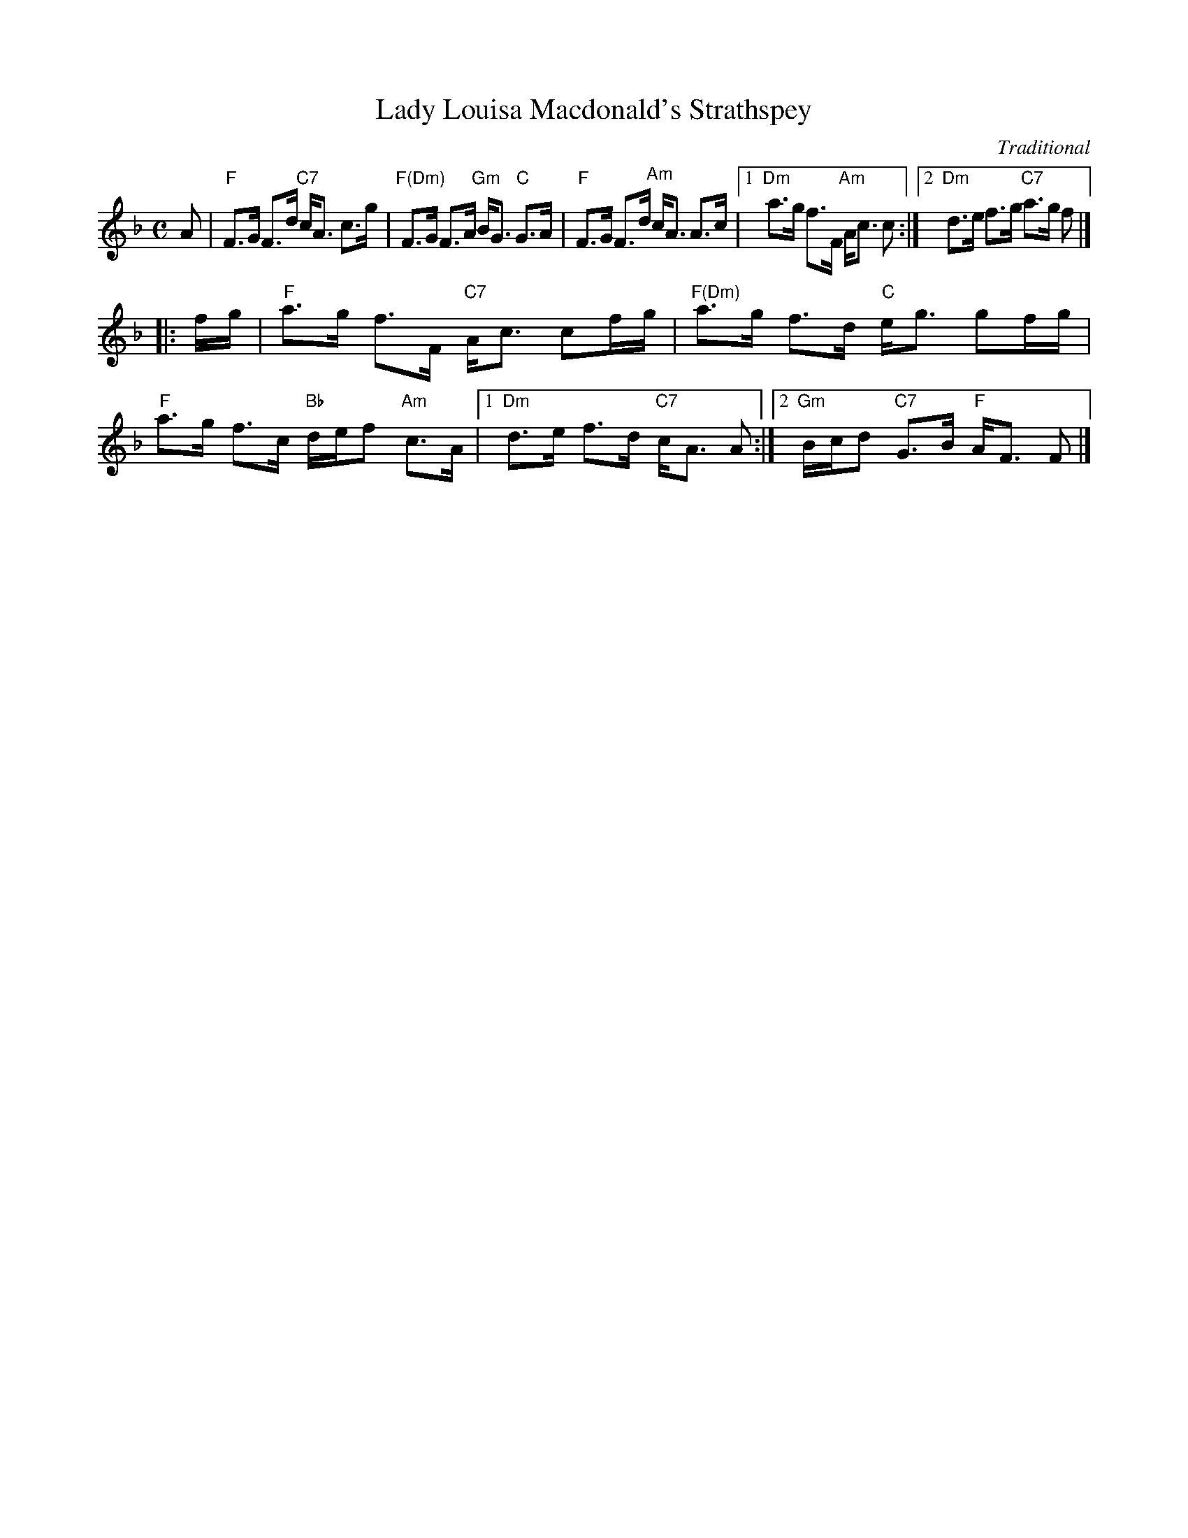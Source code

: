 X: 1
T: Lady Louisa Macdonald's Strathspey
C: Traditional
R: strathspey
Z: 2011 John Chambers <jc:trillian.mit.edu>
M: C
L: 1/16
K: F
A2 \
| "F"F3G F3d "C7"cA3 c3g | "F(Dm)"F3G F3A "Gm"BG3 "C"G3A \
| "F"F3G F3d "Am"cA3 A3c |1 "Dm"a3g f3F "Am"Ac3 c2 :|2 "Dm"d3e f3g "C7"a3g f2 |]
|: fg \
| "F"a3g f3F "C7"Ac3 c2fg | "F(Dm)"a3g f3d "C"eg3 g2fg \
| "F"a3g f3c "Bb"def2 "Am"c3A |1 "Dm"d3e f3d "C7"cA3 A2 :|2 "Gm"Bcd2 "C7"G3B "F"AF3 F2 |]
